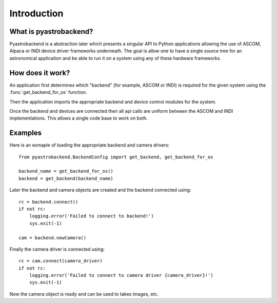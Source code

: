 Introduction
============



What is pyastrobackend?
-----------------------

Pyastrobackend is a abstraction later which presents a singular API to Python
applications allowing the use of ASCOM, Alpaca or INDI device driver frameworks underneath.
The goal is allow one to have a single source tree for an astronomical application
and be able to run it on a system using any of these hardware frameworks.

How does it work?
-----------------

An application first determines which "backend" (for example, ASCOM or INDI)
is required for the given system using the :func:`get_backend_for_os` function.

Then the application imports the appropriate backend and device control modules
for the system.

Once the backend and devices are connected then all api calls are uniform between
the ASCOM and INDI implementations.  This allows a single code base to work on both.

.. _examples:

Examples
--------

Here is an exmaple of loading the appropriate backend and camera drivers::

    from pyastrobackend.BackendConfig import get_backend, get_backend_for_os

    backend_name = get_backend_for_os()
    backend = get_backend(backend_name)

Later the backend and camera objects are created and the backend connected using::

        rc = backend.connect()
        if not rc:
            logging.error('Failed to connect to backend!')
            sys.exit(-1)

        cam = backend.newCamera()

Finally the camera driver is connected using::

        rc = cam.connect(camera_driver)
        if not rc:
            logging.error('Failed to connect to camera driver {camera_driver}!')
            sys.exit(-1)

Now the camera object is ready and can be used to takes images, etc.







